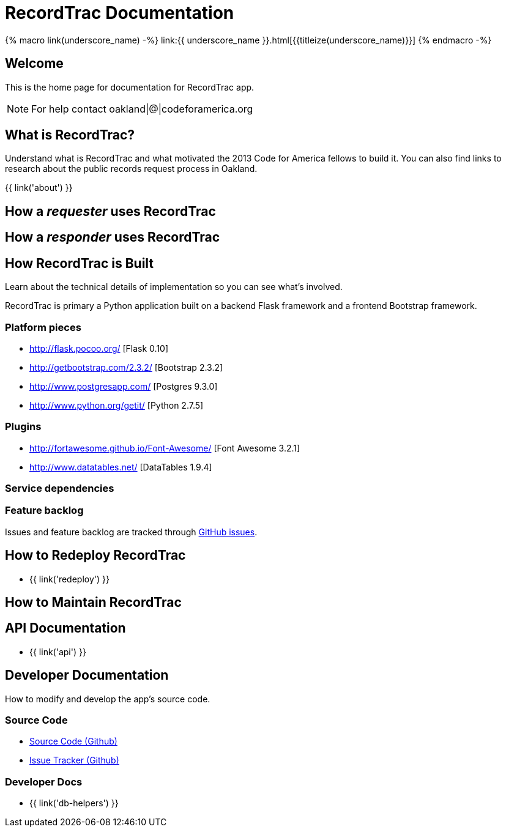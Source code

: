 = RecordTrac Documentation

{% macro link(underscore_name) -%}
link:{{ underscore_name }}.html[{{titleize(underscore_name)}}]
{% endmacro -%}

== Welcome

This is the home page for documentation for RecordTrac app.

NOTE: For help contact oakland|@|codeforamerica.org

== What is RecordTrac?

Understand what is RecordTrac and what motivated the 2013 Code for America fellows to build it. You can also find links to research about the public records request process in Oakland. 

{{ link('about') }}

== How a _requester_ uses RecordTrac

== How a _responder_ uses RecordTrac

== How RecordTrac is Built

Learn about the technical details of implementation so you can see what's involved.

RecordTrac is primary a Python application built on a backend Flask framework and a frontend Bootstrap framework.

=== Platform pieces
* http://flask.pocoo.org/ [Flask 0.10]
* http://getbootstrap.com/2.3.2/ [Bootstrap 2.3.2]
* http://www.postgresapp.com/ [Postgres 9.3.0]
* http://www.python.org/getit/ [Python 2.7.5]

=== Plugins
* http://fortawesome.github.io/Font-Awesome/ [Font Awesome 3.2.1]
* http://www.datatables.net/ [DataTables 1.9.4]

=== Service dependencies

=== Feature backlog
Issues and feature backlog are tracked through https://github.com/codeforamerica/public-records[GitHub issues].

== How to Redeploy RecordTrac

* {{ link('redeploy') }}

== How to Maintain RecordTrac

== API Documentation

* {{ link('api') }}

== Developer Documentation

How to modify and develop the app's source code.

=== Source Code

* https://github.com/codeforamerica/public-records[Source Code (Github)]
* https://github.com/codeforamerica/public-records/issues[Issue Tracker (Github)]

=== Developer Docs

* {{ link('db-helpers') }}

